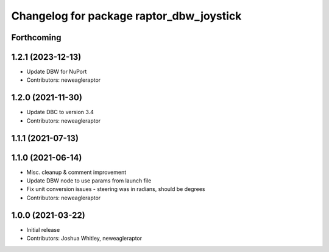 ^^^^^^^^^^^^^^^^^^^^^^^^^^^^^^^^^^^^^^^^^
Changelog for package raptor_dbw_joystick
^^^^^^^^^^^^^^^^^^^^^^^^^^^^^^^^^^^^^^^^^

Forthcoming
-----------

1.2.1 (2023-12-13)
------------------
* Update DBW for NuPort
* Contributors: neweagleraptor

1.2.0 (2021-11-30)
------------------
* Update DBC to version 3.4
* Contributors: neweagleraptor

1.1.1 (2021-07-13)
------------------

1.1.0 (2021-06-14)
------------------
* Misc. cleanup & comment improvement
* Update DBW node to use params from launch file
* Fix unit conversion issues - steering was in radians, should be degrees
* Contributors: neweagleraptor

1.0.0 (2021-03-22)
------------------
* Initial release
* Contributors: Joshua Whitley, neweagleraptor
